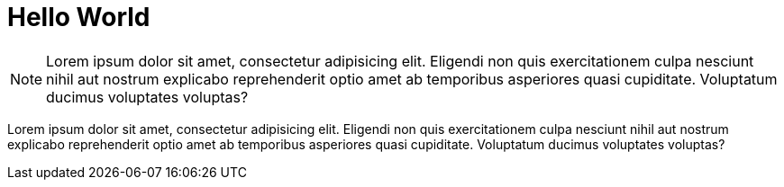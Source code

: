 = Hello World


NOTE: Lorem ipsum dolor sit amet, consectetur adipisicing elit. Eligendi non quis exercitationem culpa nesciunt nihil aut nostrum explicabo reprehenderit optio amet ab temporibus asperiores quasi cupiditate. Voluptatum ducimus voluptates voluptas?

Lorem ipsum dolor sit amet, consectetur adipisicing elit. Eligendi non quis exercitationem culpa nesciunt nihil aut nostrum explicabo reprehenderit optio amet ab temporibus asperiores quasi cupiditate. Voluptatum ducimus voluptates voluptas?


:hp-tags: test,test2
